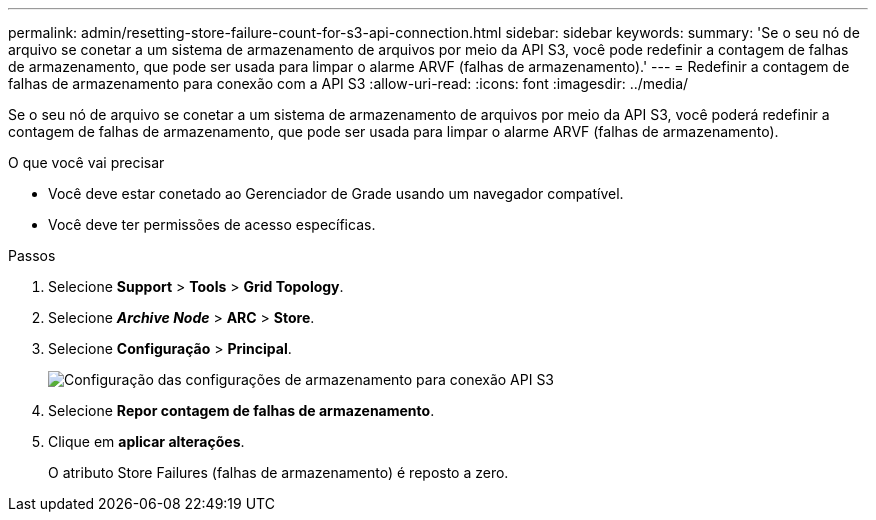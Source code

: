 ---
permalink: admin/resetting-store-failure-count-for-s3-api-connection.html 
sidebar: sidebar 
keywords:  
summary: 'Se o seu nó de arquivo se conetar a um sistema de armazenamento de arquivos por meio da API S3, você pode redefinir a contagem de falhas de armazenamento, que pode ser usada para limpar o alarme ARVF (falhas de armazenamento).' 
---
= Redefinir a contagem de falhas de armazenamento para conexão com a API S3
:allow-uri-read: 
:icons: font
:imagesdir: ../media/


[role="lead"]
Se o seu nó de arquivo se conetar a um sistema de armazenamento de arquivos por meio da API S3, você poderá redefinir a contagem de falhas de armazenamento, que pode ser usada para limpar o alarme ARVF (falhas de armazenamento).

.O que você vai precisar
* Você deve estar conetado ao Gerenciador de Grade usando um navegador compatível.
* Você deve ter permissões de acesso específicas.


.Passos
. Selecione *Support* > *Tools* > *Grid Topology*.
. Selecione *_Archive Node_* > *ARC* > *Store*.
. Selecione *Configuração* > *Principal*.
+
image::../media/archive_store_s3.gif[Configuração das configurações de armazenamento para conexão API S3]

. Selecione *Repor contagem de falhas de armazenamento*.
. Clique em *aplicar alterações*.
+
O atributo Store Failures (falhas de armazenamento) é reposto a zero.



